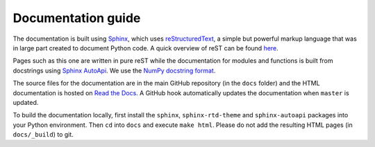 Documentation guide
===================

The documentation is built using `Sphinx <https://www.sphinx-doc.org/>`_, which uses `reStructuredText
<https://docutils.sourceforge.io/rst.html>`_, a simple but powerful markup language that was in large part created to
document Python code. A quick overview of reST can be found `here
<https://docutils.sourceforge.io/docs/user/rst/quickref.html>`_.

Pages such as this one are written in pure reST while the documentation for modules and functions is built from
docstrings using `Sphinx AutoApi <https://sphinx-autoapi.readthedocs.io/en/latest/index.html>`_. We use the
`NumPy docstring format <https://numpydoc.readthedocs.io/en/latest/format.html>`_.

The source files for the documentation are in the main GitHub repository (in the ``docs`` folder) and the HTML
documentation is hosted on `Read the Docs <https://readthedocs.org/>`_. A GitHub hook automatically updates the
documentation when ``master`` is updated.

To build the documentation locally, first install the ``sphinx``, ``sphinx-rtd-theme`` and ``sphinx-autoapi`` packages
into your Python environment. Then ``cd`` into ``docs`` and execute ``make html``. Please do not add the resulting HTML
pages (in ``docs/_build``) to git.